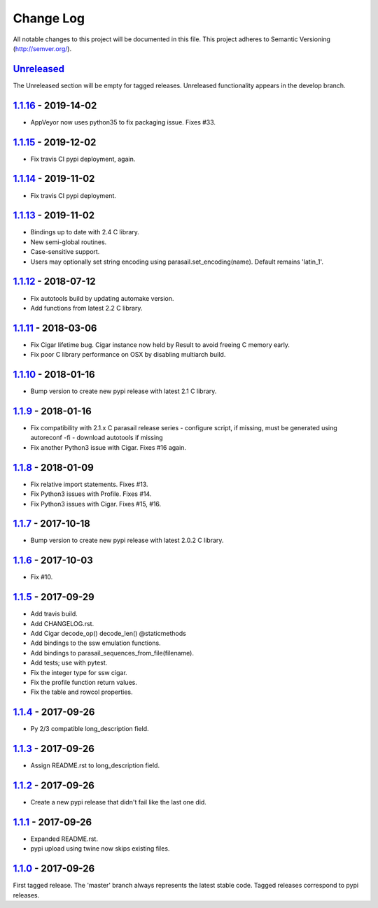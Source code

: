 ==========
Change Log
==========

All notable changes to this project will be documented in this file.
This project adheres to Semantic Versioning (http://semver.org/).

-----------
Unreleased_
-----------
The Unreleased section will be empty for tagged releases. Unreleased functionality appears in the develop branch.

--------------------
1.1.16_ - 2019-14-02
--------------------
- AppVeyor now uses python35 to fix packaging issue. Fixes #33.

--------------------
1.1.15_ - 2019-12-02
--------------------
- Fix travis CI pypi deployment, again.

--------------------
1.1.14_ - 2019-11-02
--------------------
- Fix travis CI pypi deployment.

--------------------
1.1.13_ - 2019-11-02
--------------------
- Bindings up to date with 2.4 C library.
- New semi-global routines.
- Case-sensitive support.
- Users may optionally set string encoding using parasail.set_encoding(name). Default remains 'latin_1'.

--------------------
1.1.12_ - 2018-07-12
--------------------
- Fix autotools build by updating automake version.
- Add functions from latest 2.2 C library.

--------------------
1.1.11_ - 2018-03-06
--------------------
- Fix Cigar lifetime bug. Cigar instance now held by Result to avoid freeing C memory early.
- Fix poor C library performance on OSX by disabling multiarch build.

--------------------
1.1.10_ - 2018-01-16
--------------------
- Bump version to create new pypi release with latest 2.1 C library.

-------------------
1.1.9_ - 2018-01-16
-------------------
- Fix compatibility with 2.1.x C parasail release series
  - configure script, if missing,  must be generated using autoreconf -fi
  - download autotools if missing
- Fix another Python3 issue with Cigar. Fixes #16 again.

-------------------
1.1.8_ - 2018-01-09
-------------------
- Fix relative import statements. Fixes #13.
- Fix Python3 issues with Profile. Fixes #14.
- Fix Python3 issues with Cigar. Fixes #15, #16.

-------------------
1.1.7_ - 2017-10-18
-------------------
- Bump version to create new pypi release with latest 2.0.2 C library.

-------------------
1.1.6_ - 2017-10-03
-------------------
- Fix #10.

-------------------
1.1.5_ - 2017-09-29
-------------------
- Add travis build.
- Add CHANGELOG.rst.
- Add Cigar decode_op() decode_len() @staticmethods
- Add bindings to the ssw emulation functions.
- Add bindings to parasail_sequences_from_file(filename).
- Add tests; use with pytest.
- Fix the integer type for ssw cigar.
- Fix the profile function return values.
- Fix the table and rowcol properties.

-------------------
1.1.4_ - 2017-09-26
-------------------
- Py 2/3 compatible long_description field.

-------------------
1.1.3_ - 2017-09-26
-------------------
- Assign README.rst to long_description field.

-------------------
1.1.2_ - 2017-09-26
-------------------
- Create a new pypi release that didn't fail like the last one did.

-------------------
1.1.1_ - 2017-09-26
-------------------
- Expanded README.rst.
- pypi upload using twine now skips existing files.

-------------------
1.1.0_ - 2017-09-26
-------------------
First tagged release. The 'master' branch always represents the latest stable code. Tagged releases correspond to pypi releases.

.. _Unreleased: https://github.com/jeffdaily/parasail-python/compare/v1.1.16...master
.. _1.1.16: https://github.com/jeffdaily/parasail-python/compare/v1.1.15...v1.1.16
.. _1.1.15: https://github.com/jeffdaily/parasail-python/compare/v1.1.14...v1.1.15
.. _1.1.14: https://github.com/jeffdaily/parasail-python/compare/v1.1.13...v1.1.14
.. _1.1.13: https://github.com/jeffdaily/parasail-python/compare/v1.1.12...v1.1.13
.. _1.1.12: https://github.com/jeffdaily/parasail-python/compare/v1.1.11...v1.1.12
.. _1.1.11: https://github.com/jeffdaily/parasail-python/compare/v1.1.10...v1.1.11
.. _1.1.10: https://github.com/jeffdaily/parasail-python/compare/v1.1.9...v1.1.10
.. _1.1.9:  https://github.com/jeffdaily/parasail-python/compare/v1.1.8...v1.1.9
.. _1.1.8:  https://github.com/jeffdaily/parasail-python/compare/v1.1.7...v1.1.8
.. _1.1.7:  https://github.com/jeffdaily/parasail-python/compare/v1.1.6...v1.1.7
.. _1.1.6:  https://github.com/jeffdaily/parasail-python/compare/v1.1.5...v1.1.6
.. _1.1.5:  https://github.com/jeffdaily/parasail-python/compare/v1.1.4...v1.1.5
.. _1.1.4:  https://github.com/jeffdaily/parasail-python/compare/v1.1.3...v1.1.4
.. _1.1.3:  https://github.com/jeffdaily/parasail-python/compare/v1.1.2...v1.1.3
.. _1.1.2:  https://github.com/jeffdaily/parasail-python/compare/v1.1.1...v1.1.2
.. _1.1.1:  https://github.com/jeffdaily/parasail-python/compare/v1.1.0...v1.1.1
.. _1.1.0:  https://github.com/jeffdaily/parasail-python/releases/tag/v1.1.0

